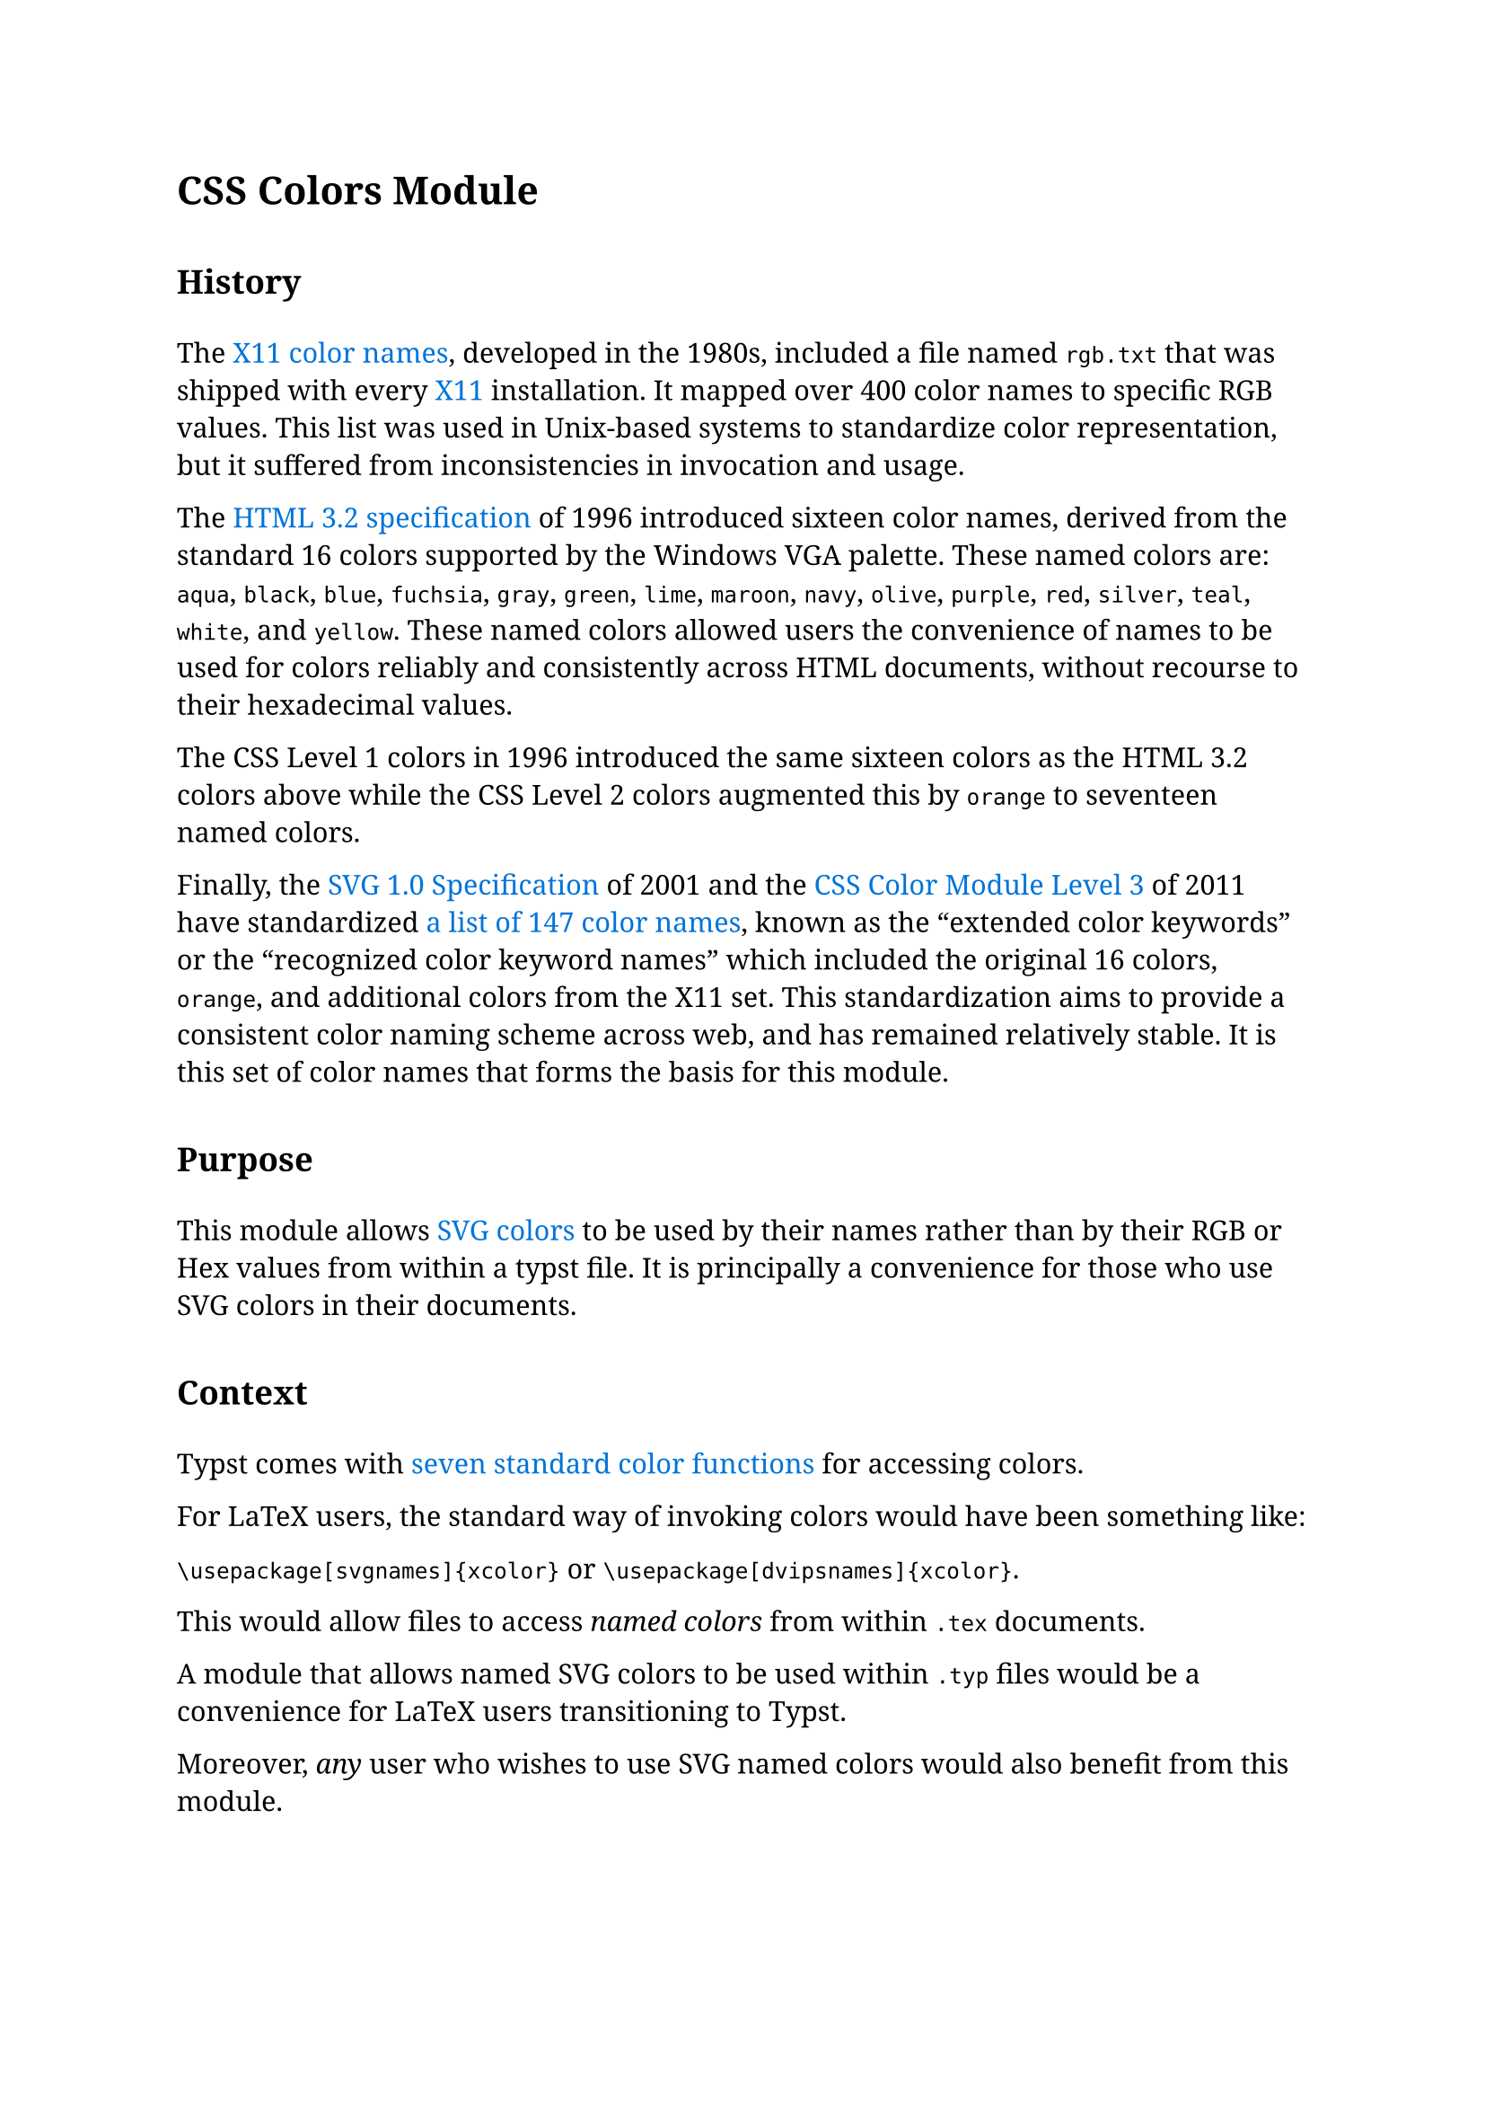 // Global Styles
#set page(margin: 25mm)
#set text(size: 11pt, font: "Noto Serif")

// Text Element configuration
#show heading.where(level: 1): h1 => {
    set block(above: 2em, below: 1.5em)
    set text(weight: "semibold")
    h1
  }

#show heading.where(level: 2): h2 => {
    set block(above: 2em, below: 1.5em)
    set text(weight: "semibold")
    h2
  }

#show heading.where(level: 3): h3 => {
    set block(above: 2em, below: 1.5em)
    set text(weight: "semibold")
    h3
  }

#show link: set text(fill: blue)

// End of setup

= CSS Colors Module

== History

The #link("https://en.wikipedia.org/wiki/X11_color_names")[X11 color names], developed in the 1980s, included a file named `rgb.txt` that was shipped with every #link("https://en.wikipedia.org/wiki/X_Window_System")[X11] installation. It mapped over 400 color names to specific RGB values. This list was used in Unix-based systems to standardize color representation, but it suffered from inconsistencies in invocation and usage.

The #link("https://www.w3.org/MarkUp/Wilbur/features.html")[HTML 3.2 specification] of 1996  introduced sixteen color names, derived from the standard 16 colors supported by the Windows VGA palette. These named colors are: `aqua`, `black`, `blue`, `fuchsia`, `gray`, `green`, `lime`, `maroon`, `navy`, `olive`, `purple`, `red`, `silver`, `teal`, `white`, and `yellow`. These named colors allowed users the convenience of names to be used for colors reliably and consistently across HTML documents, without recourse to their hexadecimal values.

The CSS Level 1 colors in 1996 introduced the same sixteen colors as the HTML 3.2 colors above while the CSS Level 2 colors augmented this by `orange` to seventeen named colors.

Finally, the #link("https://www.w3.org/TR/css-color-3/#svg-color")[SVG 1.0 Specification] of 2001 and the #link("https://www.w3.org/TR/css-color-3/#html4")[CSS Color Module Level 3] of 2011 have standardized #link("https://www.w3.org/TR/SVG11/types.html#ColorKeywords")[a list of 147 color names], known as the "extended color keywords" or the "recognized color keyword names" which included the original 16 colors, `orange`, and additional colors from the X11 set. This standardization aims to provide a consistent color naming scheme across web, and has remained relatively stable. It is this set of color names that forms the basis for this module.

== Purpose

This module allows #link("https://www.w3.org/TR/css-color-3/#svg-color")[SVG colors] to be used by their names rather than by their RGB or Hex values from within a typst file. It is principally a convenience for those who use SVG colors in their documents.

== Context

Typst comes with #link("https://typst.app/docs/reference/visualize/color/")[seven standard color functions] for accessing colors.

For LaTeX users, the standard way of invoking colors would have been something like:

`\usepackage[svgnames]{xcolor}` or `\usepackage[dvipsnames]{xcolor}`.

This would allow files to access _named colors_ from within `.tex` documents.

A module that allows named SVG colors to be used within `.typ` files would be a convenience for LaTeX users transitioning to Typst.

Moreover, _any_ user who wishes to use SVG named colors would also benefit from this module.

== Reference documentation

For easy reference, tabulations of the SVG color name, its RGB/Hex value, a color swatch, and a color stripe are available as

a. #link("svg-test-table.pdf")[PDF]; and

b. #link("svg-test-table.html")[HTML]

files.

== Usage

svg.(

== Notes

The table below is a comparison of the RBG/Hex values of the eighteen predefined colors shipped with Typst and the corresponding SVG colors having the same name:

#show table.cell.where(y: 0): smallcaps
#show table.cell.where(y: 0): strong
#align(center)[
  #table(
    table.header([Color Name], [Typst Hex Code], [Swatch], [SVG Hex Code], [Swatch]),
    columns: 5,
    stroke: none,
    align: (left+horizon, left+horizon, center+horizon, left+horizon, center+horizon),
    inset: 10pt,
    [aqua],	[`rgb("#7fdbff")`], [#box(width: 1cm, height: 1cm, stroke: black, fill: rgb("#7fdbff"))], [`rgb("#00ffff")`], [#box(width: 1cm, height: 1cm, stroke: black, fill: rgb("#00ffff"))],

    [black], [`rgb("#000000")`], [#box(width: 1cm, height: 1cm, stroke: black, fill: rgb("#000000"))],  [`rgb("#000000")`], [#box(width: 1cm, height: 1cm, stroke: black, fill: rgb("#000000"))],

    [blue],	[`rgb("#0074d9")`], [#box(width: 1cm, height: 1cm, stroke: black, fill: rgb("#0074d9"))], [`rgb("#0000ff")`], [#box(width: 1cm, height: 1cm, stroke: black, fill: rgb("#0000ff"))],

    [eastern], [`rgb("#239dad")`], [#box(width: 1cm, height: 1cm, stroke: black, fill: rgb("#239dad"))], [N/A], [N/A],

    [fuchsia], [`rgb("#f012be")`], [#box(width: 1cm, height: 1cm, stroke: black, fill: rgb("#f012be"))],  [`rgb("#ff00ff")`], [#box(width: 1cm, height: 1cm, stroke: black, fill: rgb("#ff00ff"))],

    [gray], [`rgb("#aaaaaa")`], [#box(width: 1cm, height: 1cm, stroke: black, fill: rgb("#aaaaaa"))], [`rgb("#808080")`], [#box(width: 1cm, height: 1cm, stroke: black, fill: rgb("#808080"))],

    [green], [`rgb("#2ecc40")`], [#box(width: 1cm, height: 1cm, stroke: black, fill: rgb("#2ecc40"))], [`rgb("#008000")`], [#box(width: 1cm, height: 1cm, stroke: black, fill: rgb("#008000"))],

    [lime],	[`rgb("#01ff70")`], [#box(width: 1cm, height: 1cm, stroke: black, fill: rgb("#01ff70"))], [`rgb("#00ff00")`], [#box(width: 1cm, height: 1cm, stroke: black, fill: rgb("#00ff00"))],

    [maroon],	[`rgb("#85144b")`], [#box(width: 1cm, height: 1cm, stroke: black, fill: rgb("#85144b"))],  [`rgb("#800000")`], [#box(width: 1cm, height: 1cm, stroke: black, fill: rgb("#800000"))],

    [navy],	[`rgb("#001f3f")`], [#box(width: 1cm, height: 1cm, stroke: black, fill: rgb("#001f3f"))], [`rgb("#000080")`], [#box(width: 1cm, height: 1cm, stroke: black, fill: rgb("#000080"))],

    [olive], [`rgb("#3d9970")`], [#box(width: 1cm, height: 1cm, stroke: black, fill: rgb("#3d9970"))],  [`rgb("#808000")`], [#box(width: 1cm, height: 1cm, stroke: black, fill: rgb("#808000"))],

    [orange], [`rgb("#ff851b")`], [#box(width: 1cm, height: 1cm, stroke: black, fill: rgb("#ff851b"))], [`rgb("#ffa500")`], [#box(width: 1cm, height: 1cm, stroke: black, fill: rgb("#ffa500"))],

    [purple], [`rgb("#b10dc9")`], [#box(width: 1cm, height: 1cm, stroke: black, fill: rgb("#b10dc9"))], [`rgb("#800080")`], [#box(width: 1cm, height: 1cm, stroke: black, fill: rgb("#800080"))],

    [red], [`rgb("#ff4136")`], [#box(width: 1cm, height: 1cm, stroke: black, fill: rgb("#ff4136"))],  [`rgb("#ff0000")`], [#box(width: 1cm, height: 1cm, stroke: black, fill: rgb("#ff0000"))],

    [silver], [`rgb("#dddddd")`], [#box(width: 1cm, height: 1cm, stroke: black, fill: rgb("#dddddd"))], [`rgb("#c0c0c0")`], [#box(width: 1cm, height: 1cm, stroke: black, fill: rgb("#c0c0c0"))],

    [teal], [`rgb("#39cccc")`], [#box(width: 1cm, height: 1cm, stroke: black, fill: rgb("#39cccc"))], [`rgb("#008080")`], [#box(width: 1cm, height: 1cm, stroke: black, fill: rgb("#008080"))],

    [white], [`rgb("#ffffff")`], [#box(width: 1cm, height: 1cm, stroke: black, fill: rgb("#ffffff"))], [`rgb("#ffffff")`], [#box(width: 1cm, height: 1cm, stroke: black, fill: rgb("#ffffff"))],

    [yellow],	[`rgb("#ffdc00")`], [#box(width: 1cm, height: 1cm, stroke: black, fill: rgb("#ffdc00"))], [`rgb("#ffff00")`], [#box(width: 1cm, height: 1cm, stroke: black, fill: rgb("#ffff00"))],
  )
]

== References

https://www.youtube.com/watch?v=HmStJQzclHc
Alex Sexton: Peachpuffs and Lemonchiffons [CSSConfUS2014]
